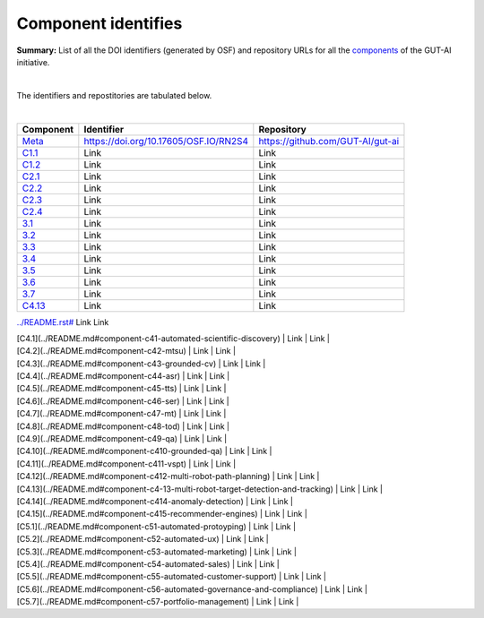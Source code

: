 Component identifies
====================

**Summary:** List of all the DOI identifiers (generated by OSF) and repository URLs for all the `components <../README.rst>`_ of the GUT-AI initiative.

|

The identifiers and repostitories are tabulated below.

|

.. table::
   :widths: auto

================================================================================== ===================================== ================================
Component                                                                          Identifier                            Repository
================================================================================== ===================================== ================================
`Meta <../README.rst#meta-component>`_                                             https://doi.org/10.17605/OSF.IO/RN2S4 https://github.com/GUT-AI/gut-ai
`C1.1 <../README.rst#component-c1-1-distributed-smart-grids>`_                     Link                                  Link
`C1.2 <../README.rst#component-c1-2-gut-ai-dcp>`_                                  Link                                  Link
`C2.1 <../README.rst#component-c2-1-gut-ai-marketplace>`_                          Link                                  Link
`C2.2 <../README.rst#component-c2-2-automated-data-preparation>`_                  Link                                  Link
`C2.3 <../README.rst#component-c2-3-ci-cd>`_                                       Link                                  Link
`C2.4 <../README.rst#component-c2-4-dx>`_                                          Link                                  Link
`3.1 <../README.rst#component-c3-1-autods>`_                                       Link                                  Link
`3.2 <../README.rst#component-c3-2-automl>`_                                       Link                                  Link
`3.3 <../README.rst#component-c3-3-automated-data-preprocessing>`_                 Link                                  Link
`3.4 <../README.rst#omponent-c3-4-nas>`_                                           Link                                  Link
`3.5 <../README.rst#component-c3-5-continual-learning>`_                           Link                                  Link
`3.6 <../README.rst#component-c3-6-distributed-systems-for-ml>`_                   Link                                  Link
`3.7 <../README.rst#component-c3-7-solve-memory-bottleneck>`_                      Link                                  Link
`C4.13 <../README.rst#component-c4-13-multi-robot-target-detection-and-tracking>`_ Link                                  Link
================================================================================== ===================================== ================================

`<../README.rst#>`_                                 Link                                  Link

| [C4.1](../README.md#component-c41-automated-scientific-discovery)       | Link | Link |
| [C4.2](../README.md#component-c42-mtsu)                                 | Link | Link |
| [C4.3](../README.md#component-c43-grounded-cv)                          | Link | Link |
| [C4.4](../README.md#component-c44-asr)                                  | Link | Link |
| [C4.5](../README.md#component-c45-tts)                                  | Link | Link |
| [C4.6](../README.md#component-c46-ser)                                  | Link | Link |
| [C4.7](../README.md#component-c47-mt)                                   | Link | Link |
| [C4.8](../README.md#component-c48-tod)                                  | Link | Link |
| [C4.9](../README.md#component-c49-qa)                                   | Link | Link |
| [C4.10](../README.md#component-c410-grounded-qa)                        | Link | Link |
| [C4.11](../README.md#component-c411-vspt)                               | Link | Link |
| [C4.12](../README.md#component-c412-multi-robot-path-planning)          | Link | Link |
| [C4.13](../README.md#component-c4-13-multi-robot-target-detection-and-tracking) | Link | Link |
| [C4.14](../README.md#component-c414-anomaly-detection)                  | Link | Link |
| [C4.15](../README.md#component-c415-recommender-engines)                | Link | Link |
| [C5.1](../README.md#component-c51-automated-protoyping)                 | Link | Link |
| [C5.2](../README.md#component-c52-automated-ux)                         | Link | Link |
| [C5.3](../README.md#component-c53-automated-marketing)                  | Link | Link |
| [C5.4](../README.md#component-c54-automated-sales)                      | Link | Link |
| [C5.5](../README.md#component-c55-automated-customer-support)           | Link | Link |
| [C5.6](../README.md#component-c56-automated-governance-and-compliance)  | Link | Link |
| [C5.7](../README.md#component-c57-portfolio-management)                 | Link | Link |
